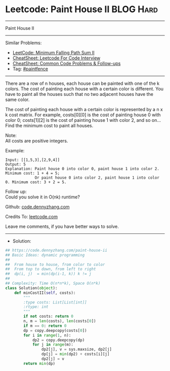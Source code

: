 * Leetcode: Paint House II                                       :BLOG:Hard:
#+STARTUP: showeverything
#+OPTIONS: toc:nil \n:t ^:nil creator:nil d:nil
:PROPERTIES:
:type:     paintfence
:END:
---------------------------------------------------------------------
Paint House II
---------------------------------------------------------------------
#+BEGIN_HTML
<a href="https://github.com/dennyzhang/code.dennyzhang.com/tree/master/problems/paint-house-ii"><img align="right" width="200" height="183" src="https://www.dennyzhang.com/wp-content/uploads/denny/watermark/github.png" /></a>
#+END_HTML
Similar Problems:
- [[https://code.dennyzhang.com/minimum-falling-path-sum-ii][LeetCode: Minimum Falling Path Sum II]]
- [[https://cheatsheet.dennyzhang.com/cheatsheet-leetcode-A4][CheatSheet: Leetcode For Code Interview]]
- [[https://cheatsheet.dennyzhang.com/cheatsheet-followup-A4][CheatSheet: Common Code Problems & Follow-ups]]
- Tag: [[https://code.dennyzhang.com/followup-paintfence][#paintfence]]
---------------------------------------------------------------------
There are a row of n houses, each house can be painted with one of the k colors. The cost of painting each house with a certain color is different. You have to paint all the houses such that no two adjacent houses have the same color.

The cost of painting each house with a certain color is represented by a n x k cost matrix. For example, costs[0][0] is the cost of painting house 0 with color 0; costs[1][2] is the cost of painting house 1 with color 2, and so on... Find the minimum cost to paint all houses.

Note:
All costs are positive integers.

Example:
#+BEGIN_EXAMPLE
Input: [[1,5,3],[2,9,4]]
Output: 5
Explanation: Paint house 0 into color 0, paint house 1 into color 2. Minimum cost: 1 + 4 = 5; 
             Or paint house 0 into color 2, paint house 1 into color 0. Minimum cost: 3 + 2 = 5. 
#+END_EXAMPLE

Follow up:
Could you solve it in O(nk) runtime?

Github: [[https://github.com/dennyzhang/code.dennyzhang.com/tree/master/problems/paint-house-ii][code.dennyzhang.com]]

Credits To: [[https://leetcode.com/problems/paint-house-ii/description/][leetcode.com]]

Leave me comments, if you have better ways to solve.
---------------------------------------------------------------------
- Solution:

#+BEGIN_SRC python
## https://code.dennyzhang.com/paint-house-ii
## Basic Ideas: dynamic programming
##
##  From house to house, from color to color
##  From top to down, from left to right
##  dp(i, j)  = min(dp(i-1, k)) k != j
##
## Complexity: Time O(n*n*k), Space O(n*k)
class Solution(object):
    def minCostII(self, costs):
        """
        :type costs: List[List[int]]
        :rtype: int
        """
        if not costs: return 0
        n, m = len(costs), len(costs[0])
        if m == 0: return 0
        dp = copy.deepcopy(costs[0])
        for i in range(1, n):
            dp2 = copy.deepcopy(dp)
            for j in range(m):
                dp2[j], v = sys.maxsize, dp2[j]
                dp[j] = min(dp2) + costs[i][j]
                dp2[j] = v
        return min(dp)
#+END_SRC

#+BEGIN_HTML
<div style="overflow: hidden;">
<div style="float: left; padding: 5px"> <a href="https://www.linkedin.com/in/dennyzhang001"><img src="https://www.dennyzhang.com/wp-content/uploads/sns/linkedin.png" alt="linkedin" /></a></div>
<div style="float: left; padding: 5px"><a href="https://github.com/dennyzhang"><img src="https://www.dennyzhang.com/wp-content/uploads/sns/github.png" alt="github" /></a></div>
<div style="float: left; padding: 5px"><a href="https://www.dennyzhang.com/slack" target="_blank" rel="nofollow"><img src="https://www.dennyzhang.com/wp-content/uploads/sns/slack.png" alt="slack"/></a></div>
</div>
#+END_HTML
